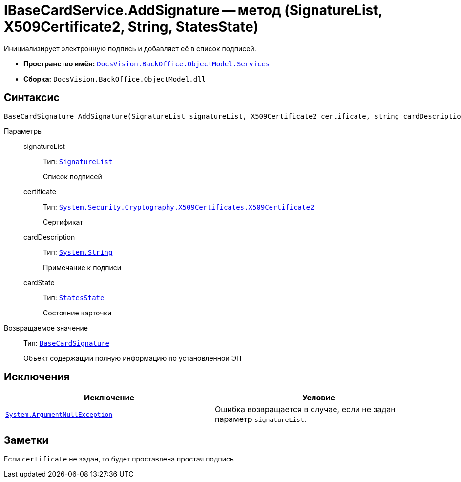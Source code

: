= IBaseCardService.AddSignature -- метод (SignatureList, X509Certificate2, String, StatesState)

Инициализирует электронную подпись и добавляет её в список подписей.

* *Пространство имён:* `xref:BackOffice-ObjectModel-Services-Entities:Services_NS.adoc[DocsVision.BackOffice.ObjectModel.Services]`
* *Сборка:* `DocsVision.BackOffice.ObjectModel.dll`

== Синтаксис

[source,csharp]
----
BaseCardSignature AddSignature(SignatureList signatureList, X509Certificate2 certificate, string cardDescription, StatesState cardState)
----

Параметры::
signatureList:::
Тип: `xref:BackOffice-ObjectModel-Signature:SignatureList_CL.adoc[SignatureList]`
+
Список подписей

certificate:::
Тип: `http://msdn.microsoft.com/ru-ru/library/system.security.cryptography.x509certificates.x509certificate2.aspx[System.Security.Cryptography.X509Certificates.X509Certificate2]`
+
Сертификат

cardDescription:::
Тип: `http://msdn.microsoft.com/ru-ru/library/system.string.aspx[System.String]`
+
Примечание к подписи

cardState:::
Тип: `xref:BackOffice-ObjectModel-States:StatesState_CL.adoc[StatesState]`
+
Состояние карточки

Возвращаемое значение::
Тип: `xref:BackOffice-ObjectModel-BaseCard:BaseCardSignature_CL.adoc[BaseCardSignature]`
+
Объект содержащий полную информацию по установленной ЭП

== Исключения

[cols=",",options="header"]
|===
|Исключение |Условие
|`http://msdn.microsoft.com/ru-ru/library/system.argumentnullexception.aspx[System.ArgumentNullException]` |Ошибка возвращается в случае, если не задан параметр `signatureList`.
|===

== Заметки

Если `certificate` не задан, то будет проставлена простая подпись.
